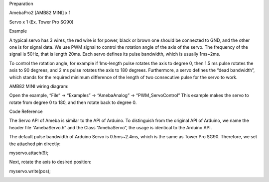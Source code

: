Preparation

AmebaPro2 [AMB82 MINI] x 1

Servo x 1 (Ex. Tower Pro SG90)

Example

A typical servo has 3 wires, the red wire is for power, black or brown
one should be connected to GND, and the other one is for signal data. We
use PWM signal to control the rotation angle of the axis of the servo.
The frequency of the signal is 50Hz, that is length 20ms. Each servo
defines its pulse bandwidth, which is usually 1ms~2ms.

To control the rotation angle, for example if 1ms-length pulse rotates
the axis to degree 0, then 1.5 ms pulse rotates the axis to 90 degrees,
and 2 ms pulse rotates the axis to 180 degrees. Furthermore, a servo
defines the “dead bandwidth”, which stands for the required minimum
difference of the length of two consecutive pulse for the servo to work.

AMB82 MINI wiring diagram:

Open the example, “File” -> “Examples” -> “AmebaAnalog” ->
“PWM_ServoControl” This example makes the servo to rotate from degree 0
to 180, and then rotate back to degree 0.

Code Reference

The Servo API of Ameba is similar to the API of Arduino. To distinguish
from the original API of Arduino, we name the header file “AmebaServo.h”
and the Class “AmebaServo”, the usage is identical to the Arduino API.

The default pulse bandwidth of Arduino Servo is 0.5ms~2.4ms, which is
the same as Tower Pro SG90. Therefore, we set the attached pin directly:

myservo.attach(9);

Next, rotate the axis to desired position:

myservo.write(pos);

|image01.png|

.. |image01.png| image:: ../../../_static/_Example_Guides/_PWM%20-%20Servo%20Control/image01.png
